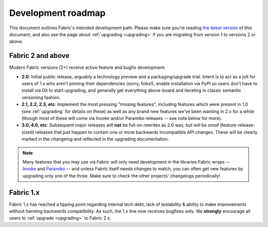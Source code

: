 .. _roadmap:

===================
Development roadmap
===================

This document outlines Fabric's intended development path. Please make sure
you're reading `the latest version <http://fabfile.org/roadmap.html>`_ of this
document, and also see the page about :ref:`upgrading <upgrading>` if you are
migrating from version 1 to versions 2 or above.

Fabric 2 and above
==================

Modern Fabric versions (2+) receive active feature and bugfix development:

- **2.0**: Initial public release, arguably a technology preview and a
  packaging/upgrade trial. Intent is to act as a jolt for users of 1.x who
  aren't pinning their dependencies (sorry, folks!), enable installation
  via PyPI so users don't have to install via Git to start upgrading, and
  generally get everything above-board and iterating in classic semantic
  versioning fashion.
- **2.1, 2.2, 2.3, etc**: Implement the most pressing "missing features",
  including features which were present in 1.0 (see :ref:`upgrading` for
  details on these) as well as any brand new features we've been wanting in 2.x
  for a while (though most of these will come via Invoke and/or Paramiko
  releases -- see note below for more).
- **3.0, 4.0, etc**: Subsequent major releases will **not** be full-on rewrites
  as 2.0 was, but will be *small* (feature-release-sized) releases that just
  happen to contain one or more backwards incompatible API changes. These will
  be clearly marked in the changelog and reflected in the upgrading
  documentation.

.. note::
    Many features that you may use via Fabric will only need development in the
    libraries Fabric wraps -- `Invoke <http://pyinvoke.org>`_ and `Paramiko
    <http://paramiko.org>`_ -- and unless Fabric itself needs changes to match,
    you can often get new features by upgrading only one of the three. Make
    sure to check the other projects' changelogs periodically!

Fabric 1.x
==========

Fabric 1.x has reached a tipping point regarding internal tech debt, lack of
testability & ability to make improvements without harming backwards
compatibility. As such, the 1.x line now receives bugfixes only. We
**strongly** encourage all users to :ref:`upgrade <upgrading>` to Fabric 2.x.
